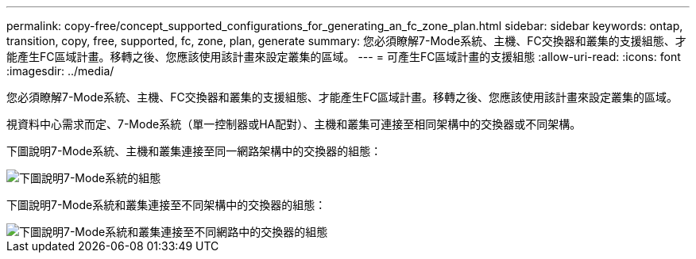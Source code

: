 ---
permalink: copy-free/concept_supported_configurations_for_generating_an_fc_zone_plan.html 
sidebar: sidebar 
keywords: ontap, transition, copy, free, supported, fc, zone, plan, generate 
summary: 您必須瞭解7-Mode系統、主機、FC交換器和叢集的支援組態、才能產生FC區域計畫。移轉之後、您應該使用該計畫來設定叢集的區域。 
---
= 可產生FC區域計畫的支援組態
:allow-uri-read: 
:icons: font
:imagesdir: ../media/


[role="lead"]
您必須瞭解7-Mode系統、主機、FC交換器和叢集的支援組態、才能產生FC區域計畫。移轉之後、您應該使用該計畫來設定叢集的區域。

視資料中心需求而定、7-Mode系統（單一控制器或HA配對）、主機和叢集可連接至相同架構中的交換器或不同架構。

下圖說明7-Mode系統、主機和叢集連接至同一網路架構中的交換器的組態：

image::../media/delete_me_fc_zone_config1.gif[下圖說明7-Mode系統的組態,hosts,and cluster are connected to the switches in the same fabric]

下圖說明7-Mode系統和叢集連接至不同架構中的交換器的組態：

image::../media/delete_me_fc_zone_config2.gif[下圖說明7-Mode系統和叢集連接至不同網路中的交換器的組態]

